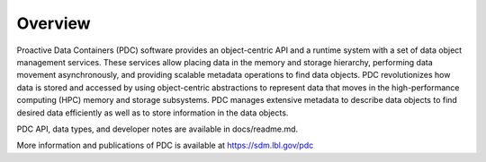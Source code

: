 ================
Overview
================

Proactive Data Containers (PDC) software provides an object-centric API and a runtime system with a set of data object management services. These services allow placing data in the memory and storage hierarchy, performing data movement asynchronously, and providing scalable metadata operations to find data objects. PDC revolutionizes how data is stored and accessed by using object-centric abstractions to represent data that moves in the high-performance computing (HPC) memory and storage subsystems. PDC manages extensive metadata to describe data objects to find desired data efficiently as well as to store information in the data objects.

PDC API, data types, and developer notes are available in docs/readme.md.

More information and publications of PDC is available at https://sdm.lbl.gov/pdc

